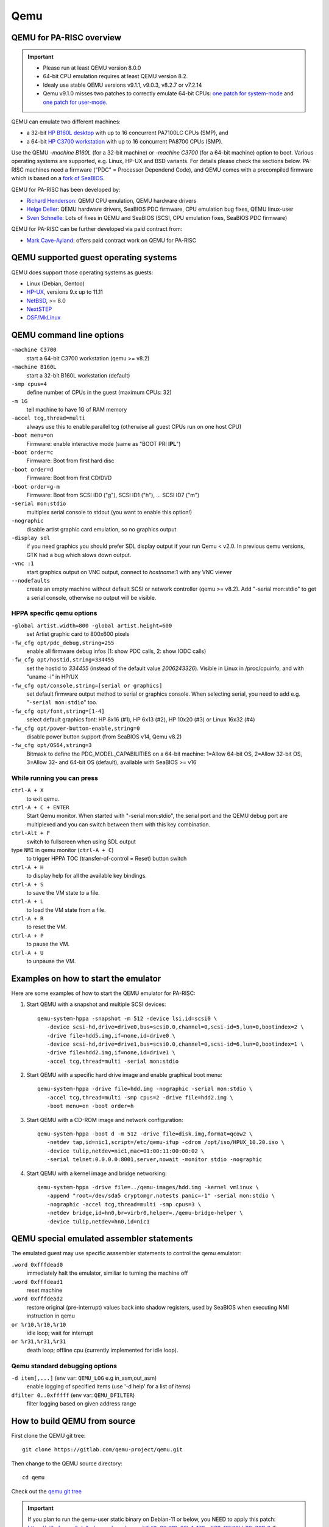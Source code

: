 ====
Qemu
====

.. _qemu_for_pa_risc_overview:

QEMU for PA-RISC overview
-------------------------

.. important::

   - Please run at least QEMU version 8.0.0
   - 64-bit CPU emulation requires at least QEMU version 8.2.
   - Idealy use stable QEMU versions v9.1.1, v9.0.3, v8.2.7 or v7.2.14
   - Qemu v9.1.0 misses two patches to correctly emulate 64-bit CPUs:
     `one patch for system-mode <https://gitlab.com/qemu-project/qemu/-/commit/ead5078cf1a5f11d16e3e8462154c859620bcc7e>`__
     and `one patch for user-mode <https://gitlab.com/qemu-project/qemu/-/commit/d33d3adb573794903380e03e767e06470514cefe>`__.

QEMU can emulate two different machines:

- a 32-bit `HP B160L desktop <https://www.openpa.net/systems/hp-visualize_b132l_b160l_b180l.html>`__
  with up to 16 concurrent PA7100LC CPUs (SMP), and
- a 64-bit `HP C3700 workstation <https://www.openpa.net/systems/hp-visualize_b1000_c3000_c3600.html>`__
  with up to 16 concurrent PA8700 CPUs (SMP).

Use the QEMU *-machine B160L* (for a 32-bit machine) or *-machine C3700*
(for a 64-bit machine) option to boot. Various operating systems are
supported, e.g. Linux, HP-UX and BSD variants. For details please check
the sections below. PA-RISC machines need a firmware ("PDC" = Processor
Dependend Code), and QEMU comes with a precompiled firmware which is
based on a `fork of SeaBIOS <https://github.com/hdeller/seabios-hppa/>`__.

QEMU for PA-RISC has been developed by:

- `Richard Henderson <mailto:rth@twiddle.net>`__: QEMU CPU emulation, QEMU hardware drivers
- `Helge Deller <mailto:deller@gmx.de>`__: QEMU hardware drivers, SeaBIOS PDC firmware, CPU emulation bug fixes, QEMU linux-user
- `Sven Schnelle <mailto:svens@stackframe.org>`__: Lots of fixes in QEMU and SeaBIOS (SCSI, CPU emulation fixes, SeaBIOS PDC firmware)

QEMU for PA-RISC can be further developed via paid contract from:

- `Mark Cave-Ayland <mailto:mark.cave-ayland@ilande.co.uk>`__: offers paid contract work on QEMU for PA-RISC

.. _qemu_supported_guest_operating_systems:

QEMU supported guest operating systems
--------------------------------------

QEMU does support those operating systems as guests:

- Linux (Debian, Gentoo)
- `HP-UX <https://en.wikipedia.org/wiki/HP-UX>`__, versions 9.x up to 11.11
- `NetBSD <https://wiki.netbsd.org/ports/hppa/>`__, >= 8.0
- `NextSTEP <https://winworldpc.com/product/nextstep/3x>`__
- `OSF/MkLinux <ftp://ftp.cirr.com/pub/hppa/mklinux/>`__

.. _qemu_command_line_options:

QEMU command line options
-------------------------

``-machine C3700``
  start a 64-bit C3700 workstation (qemu >= v8.2)

``-machine B160L``
  start a 32-bit B160L workstation (default)

``-smp cpus=4``
  define number of CPUs in the guest (maximum CPUs: 32)

``-m 1G``
  tell machine to have 1G of RAM memory

``-accel tcg,thread=multi``
  always use this to enable parallel tcg (otherwise all guest CPUs run on one host CPU)

``-boot menu=on``
  Firmware: enable interactive mode (same as "BOOT PRI **IPL**")

``-boot order=c``
  Firmware: Boot from first hard disc

``-boot order=d``
  Firmware: Boot from first CD/DVD

``-boot order=g-m``
  Firmware: Boot from SCSI ID0 ("g"), SCSI ID1 ("h"), ... SCSI ID7 ("m")

``-serial mon:stdio``
  multiplex serial console to stdout (you want to enable this option!)

``-nographic``
  disable artist graphic card emulation, so no graphics output

``-display sdl``
  if you need graphics you should prefer SDL display output if your run
  Qemu < v2.0. In previous qemu versions, GTK had a bug which slows down
  output.

``-vnc :1``
  start graphics output on VNC output, connect to *hostname*:1 with any VNC viewer

``--nodefaults``
  create an empty machine without default SCSI or network controller
  (qemu >= v8.2). Add "-serial mon:stdio" to get a serial console,
  otherwise no output will be visible.

HPPA specific qemu options
~~~~~~~~~~~~~~~~~~~~~~~~~~

``-global artist.width=800 -global artist.height=600``
  set Artist graphic card to 800x600 pixels

``-fw_cfg opt/pdc_debug,string=255``
  enable all firmware debug infos (1: show PDC calls, 2: show IODC calls)

``-fw_cfg opt/hostid,string=334455``
  set the hostid to *334455* (instead of the default value
  *2006243326*). Visible in Linux in /proc/cpuinfo, and with "uname -i"
  in HP/UX

``-fw_cfg opt/console,string=[serial or graphics]``
  set default firmware output method to serial or graphics console. When
  selecting serial, you need to add e.g. "``-serial mon:stdio``" too.

``-fw_cfg opt/font,string=[1-4]``
  select default graphics font: HP 8x16 (#1), HP 6x13 (#2), HP 10x20
  (#3) or Linux 16x32 (#4)

``-fw_cfg opt/power-button-enable,string=0``
  disable power button support (from SeaBIOS v14, Qemu v8.2)

``-fw_cfg opt/OS64,string=3``
  Bitmask to define the PDC_MODEL_CAPABILITIES on a 64-bit machine:
  1=Allow 64-bit OS, 2=Allow 32-bit OS, 3=Allow 32- and 64-bit OS
  (default), available with SeaBIOS >= v16

While running you can press
~~~~~~~~~~~~~~~~~~~~~~~~~~~

``ctrl-A + X``
    to exit qemu.

``ctrl-A + C + ENTER``
    Start Qemu monitor. When started with "-serial mon:stdio", the serial
    port and the QEMU debug port are multiplexed and you can switch
    between them with this key combination.

``ctrl-Alt + F``
    switch to fullscreen when using SDL output

type ``NMI`` in qemu monitor (``ctrl-A + C``)
    to trigger HPPA TOC (transfer-of-control = Reset) button switch

``ctrl-A + H``
    to display help for all the available key bindings.

``ctrl-A + S``
    to save the VM state to a file.

``ctrl-A + L``
    to load the VM state from a file.

``ctrl-A + R``
    to reset the VM.

``ctrl-A + P``
    to pause the VM.

``ctrl-A + U``
    to unpause the VM.


.. _examples_on_how_to_start_the_emulator:

Examples on how to start the emulator
-------------------------------------

Here are some examples of how to start the QEMU emulator for PA-RISC:

1. Start QEMU with a snapshot and multiple SCSI devices::

    qemu-system-hppa -snapshot -m 512 -device lsi,id=scsi0 \
       -device scsi-hd,drive=drive0,bus=scsi0.0,channel=0,scsi-id=5,lun=0,bootindex=2 \
       -drive file=hdd5.img,if=none,id=drive0 \
       -device scsi-hd,drive=drive1,bus=scsi0.0,channel=0,scsi-id=6,lun=0,bootindex=1 \
       -drive file=hdd2.img,if=none,id=drive1 \
       -accel tcg,thread=multi -serial mon:stdio

2. Start QEMU with a specific hard drive image and enable graphical boot menu::

    qemu-system-hppa -drive file=hdd.img -nographic -serial mon:stdio \
       -accel tcg,thread=multi -smp cpus=2 -drive file=hdd2.img \
       -boot menu=on -boot order=h

3. Start QEMU with a CD-ROM image and network configuration::

    qemu-system-hppa -boot d -m 512 -drive file=disk.img,format=qcow2 \
       -netdev tap,id=nic1,script=/etc/qemu-ifup -cdrom /opt/iso/HPUX_10.20.iso \
       -device tulip,netdev=nic1,mac=01:00:11:00:00:02 \
       -serial telnet:0.0.0.0:8001,server,nowait -monitor stdio -nographic

4. Start QEMU with a kernel image and bridge networking::

    qemu-system-hppa -drive file=../qemu-images/hdd.img -kernel vmlinux \
       -append "root=/dev/sda5 cryptomgr.notests panic=-1" -serial mon:stdio \
       -nographic -accel tcg,thread=multi -smp cpus=3 \
       -netdev bridge,id=hn0,br=virbr0,helper=./qemu-bridge-helper \
       -device tulip,netdev=hn0,id=nic1

.. _qemu_special_emulated_assembler_statements:

QEMU special emulated assembler statements
------------------------------------------

The emulated guest may use specific asssembler statements to control the
qemu emulator:

``.word 0xfffdead0``
  immediately halt the emulator, similiar to turning the machine off

``.word 0xfffdead1``
  reset machine

``.word 0xfffdead2``
  restore original (pre-interrupt) values back into shadow registers,
  used by SeaBIOS when executing NMI instruction in qemu

``or %r10,%r10,%r10``
  idle loop; wait for interrupt

``or %r31,%r31,%r31``
  death loop; offline cpu (currently implemented for idle loop).

Qemu standard debugging options
~~~~~~~~~~~~~~~~~~~~~~~~~~~~~~~

``-d item[,...]`` (env var: ``QEMU_LOG`` e.g in_asm,out_asm)
  enable logging of specified items (use '-d help' for a list of items)

``dfilter 0..0xfffff`` (env var: ``QEMU_DFILTER``)
  filter logging based on given address range

How to build QEMU from source
-----------------------------

First clone the QEMU git tree::

  git clone https://gitlab.com/qemu-project/qemu.git

Then change to the QEMU source directory::

  cd qemu

Check out the `qemu git tree <https://gitlab.com/qemu-project/qemu>`__

.. important::

  If you plan to run the qemu-user static binary on Debian-11 or below,
  you NEED to apply this patch: https://github.com/hdeller/qemu-hppa/commit/540e8fb618e66b4c172cc528c12580bb09e301b6
  (linux-user: handle binfmt-misc P flag as a separate exe name)

Run configure, e.g.

for system emulation without networking::

  ./configure --target-list=hppa-softmmu --enable-numa

for system emulation::

  ./configure --target-list=hppa-softmmu --enable-numa --enable-slirp

for user emulation::

   ./configure --target-list=hppa-linux-user --disable-stack-protector \
     --prefix=/home/qemu-hppa/chroot-unstable \
     --interp-prefix=/home/qemu-hppa/chroot-unstable --enable-slirp --stable

for user emulation without networking::

   ./configure --target-list=hppa-linux-user --disable-stack-protector \
     --prefix=/home/qemu-hppa/chroot-unstable \
     --interp-prefix=/home/qemu-hppa/chroot-unstable --stable

.. note::
   **Issues with Capstone package**
   
   If you encounter issues with the Capstone package during compilation, you may need to build it from source:
   
   1. Download Capstone from GitHub: https://github.com/capstone-engine/capstone
   
   2. Build with position independent code:
   
      .. code-block:: bash
         
         mkdir build && cd build
         cmake -DCMAKE_POSITION_INDEPENDENT_CODE=ON ..
         make
         sudo make install
   
   3. You might see some warnings during compilation after this, but they can be safely ignored.
   
   4. Continue with QEMU compilation as normal.

Run the following commands to build and install QEMU:

.. code-block:: bash

  make

or::

  make install  # This will install the built QEMU binaries to the specified prefix directory


Linux
-----

- Linux kernel >= 4.14 runs best, with initial optimizations added for
  kernels >= 4.9.

- Prefer the Tulip NIC, then e1000 over the rtl8129 card. The latter
  gives irq issues with Dino emulation.

- If you try to boot older Linux install CDs (Debian-5, Debian-8,
  Debian-9), you may need to start qemu with ``-boot menu=on``, and then
  change the kernel console option to ``console=ttyS0`` (serial port)
  instead of "console=tty0" (terminal). Then switch in GUI to the
  "serial0" device to see console. Alternatively start without graphical
  console, e.g. with ``-nographic``

Ready-to-run Debian Linux QEMU images for parisc
~~~~~~~~~~~~~~~~~~~~~~~~~~~~~~~~~~~~~~~~~~~~~~~~

Download Debian-12 hard disc image::

    wget http://dellerweb.de/qemu/debian-12-hdd-2023.img.bz2  # Debian 12 image

Unzip Image::

    bunzip2 debian-12-hdd-2023.img.bz2  # Unzip Debian 12 image

Download Debian-10 hard disc image::

    wget http://dellerweb.de/qemu/debian-10-hdd.img.bz2  # Debian 10 image

Unzip image::

    bunzip2 debian-10-hdd.img.bz2  # Unzip Debian 10 image

Run qemu:

Networking variant - with user-mode networking::

    qemu-system-hppa -drive file=debian-12-hdd-2023.img -nographic \
      -serial mon:stdio -accel tcg,thread=multi -smp cpus=4 \
      -netdev user,id=net0 -device tulip,netdev=net0

Non-networking variant::

    qemu-system-hppa -drive file=debian-12-hdd-2023.img -nographic \
      -serial mon:stdio -accel tcg,thread=multi -smp cpus=4

.. note::
  | Credentials: 
  | **Log-in:** root
  | **Password:** rootme

If a key is missing while running apt-update, do::

  apt-key adv --keyserver keyserver.ubuntu.com --recv-keys <KEY_ID>

Replace <KEY_ID> with the actual key ID shown in the error message.
For example, if you see an error about key '1234ABCD', run::

  apt-key adv --keyserver keyserver.ubuntu.com --recv-keys 1234ABCD

Note: In newer Debian versions, apt-key is deprecated, but this approach 
still works for the Debian images provided above.

How to run QEMU with Debian-10 installer image
~~~~~~~~~~~~~~~~~~~~~~~~~~~~~~~~~~~~~~~~~~~~~~

- Create a virtual hard disc once::

    qemu-img create -f qcow2 hdd.img 50G

- download a Linux install image, e.g.

  - for debian: http://backup.parisc-linux.org/debian-cd/debian-11.0.0-hppa-NETINST-1.iso
  - for gentoo: http://distfiles.gentoo.org/releases/hppa/autobuilds/

- Start emulator with the installer image once::

    qemu-system-hppa -drive file=hdd.img \
        -drive file=debian-11.0.0-hppa-NETINST-1.iso,media=cdrom \
        -boot order=d -accel tcg,thread=multi -smp cpus=4 \
        -serial mon:stdio -nographic

- Choose typical installation options, the defaults are OK.
- Shut down virtual machine after installation
- Start emulator with installed operating system any time::

    qemu-system-hppa -drive file=hdd.img -nographic \
        -serial mon:stdio -accel tcg,thread=multi -smp cpus=4


How to create chroot for linux-user
~~~~~~~~~~~~~~~~~~~~~~~~~~~~~~~~~~~

Examples for debian::

    a=armhf && debootstrap --arch=$a --include=busybox,gcc,gnupg --keyring=/usr/share/keyrings/debian-archive-keyring.gpg --foreign sid $a-chroot http://deb.debian.org/
    debootstrap --arch=ppc64el --include=busybox --foreign sid ppc64el-chroot
    debootstrap --arch=alpha --include=busybox --keyring=/usr/share/keyrings/debian-ports-archive-keyring.gpg --foreign sid alpha-chroot http://ftp.ports.debian.org/debian-ports/
    a=powerpc && debootstrap --arch=$a --include=busybox --keyring=/usr/share/keyrings/debian-ports-archive-keyring.gpg --foreign sid $a-chroot http://ftp.ports.debian.org/debian-ports/
    cp /etc/passwd, group, shells target/etc
    echo armhf-chroot > etc/debian_chroot

Gentoo Linux
~~~~~~~~~~~~

- From https://www.gentoo.org/downloads/#hppa download the Minimal
  installation CD or the hppa32 netboot image (lif file)
- Start qemu with "-cdrom ", or the lif file with "-drive file=", e.g.::

    qemu-system-hppa -drive file=gentoo-2020-hppa-netboot.lif \
        -accel tcg,thread=multi -smp cpus=2 -nographic


HP-UX
-----

- You will need a set of HP-UX PA-RISC installation CD-ROMS or DVDs

  - as of 2024 only booting 32-bit HP-UX is working. We are working on adding 64-bit support.
  - starting from `HP-UX 10.x up to 11.11 (11i v1) <https://www.openpa.net/hp-ux_unix.html#hpux11i>`__
  - only PA-RISC installation medias are supported. CDs for Itanium-2 based HP machines are NOT supported.
  - you may copy those CDs to ISO files for usage with qemu.
  - please support us by buying from `our sponsors <https://parisc.wiki.kernel.org/index.php/Main_Page#Our_sponsors>`__.

- **NOTE**: Please **keep the default screen resolution of 1280x1024
  pixels**. HP-UX may crash if you increase the width, or in graphical
  environment (with dtwm) the mouse won't be able to reach any line >=
  1146 pxels.

- You probably won't be able to boot an original HP-UX installed hard
  disc image coming from a physical machine other than a B160L. The
  reason is, that the HP-UX kernel from the other machine has drivers
  built-in and won't recognize the SCSI and network in the emulated
  virtual machine.

- LASI NIC emulation and NCR 710 emulation is needed in order to be able
  to boot older HP-UX releases.

- Even physical HP machines were not able to boot every HP-UX 11 minor
  version. The HP support matrix at http://hpe.com/info/hpuxservermatrix
  gives you an overview.

- `Astrobaby wrote about his test results.  <https://astr0baby.wordpress.com/2019/04/28/running-hp-ux-11-11-on-qemu-system-hp>`__

- Hints:

  - The "INTERRUPT KEY" mentioned sometimes by HP-UX can be emulated
    with the ``Ctrl-\\`` or ``Ctrl-#`` key combination

  - In case you lost the HP-UX root password, boot at ISL ``hpux -is``
    and then give a new password with running "passwd" (you need to use
    the ``-boot menu=on`` qemu option)

  - When booting HP-UX may show strange characters instead of brackets -
    just delete the file /etc/kbdlang, reboot and choose PS2_DIN_US language

- How to start X11, CDE or dtwm

  - CDE Login: init 4
  - CDE desktop: start "xinit", then "/usr/dt/bin/dtsession"
  - X11: startx
  - dtwm Window Manager: start "xinit", then run "/usr/dt/bin/dtwm".

- How to run full filesystem check: ``fsck -F vxfs -y -o full``
- File downloads see https://archive.org/download/hpunix/

HP-UX 9 is the first HP-UX release which does support the PA-RISC CPU.
HP-UX 9.05 fails when booting the install CD (reported 2021/05/18)::

    Stored message buffer up to panic:
        Floating point coprocessor configured and enabled.
        No BTLB entries found for processor 0
        Unsupported module type 0x7 found
        System Panic:
            B2352A HP-UX (A.09.05) #2: Tue Oct 18 15:46:14 PDT 1994
        panic: (display==0xbc00, flags==0x0) Unable to initialize msus structure
        PC-Offset Stack Trace (read across, most recent is 1st):
            0x000ec6f8  0x000d7e3c  0x00081e5c  0x000254c0
        End Of Stack
        dumping 0 bytes to dev 0xffffffff, offset 0 ...
        Dump failed, returning 5.

according to `this document <https://archive.org/stream/bitsavers_hp9000hpuxingHPBASICUX6.2Aug91_5917615/E2040-90001_Using_HP_BASIC_UX_6.2_Aug91_djvu.txt>`__
"msus" means "mass storage unit specifier" and "msvs" means "mass
storage volume specifier" while the msvs is sometimes called an "msus".
I assume HP-UX 9.05 doesn't know how to handle the emulated SCSI PCI
card and thus can't access the disc. Remember, a B160L is different to a
HP700, and a HP700 had a built-in LASI700 (NCR700) SCSI controller.

HP ODE
~~~~~~

The HP :doc:`Offline Diagnostic Environment (ODE)
<offline_diagnostic_environment_ode>` is a great utility to test the
quality of the QEMU emulation. This is an ongoing effort, see above
website for details.

HP-UX 9.x
~~~~~~~~~

This does not work yet. Mostly due to missing qemu drivers. For here for
some notes about how to install :doc:`HPUX-9 <hpux-9>`.

NetBSD
------

Relevant NetBSD/hppa links:

- Daily install images: https://nycdn.netbsd.org/pub/NetBSD-daily/netbsd-9/latest/images/
- Install images: https://cdn.netbsd.org/pub/NetBSD/install-images/
- Generic NetBSD/hppa info: http://wiki.netbsd.org/ports/hppa/
- How to install NetBSD with qemu: http://wiki.netbsd.org/ports/hppa/qemu_hppa/

Please note that at least NetBSD-8 required. NetBSD-7 doesn't work,
since the NetBSD kernel trap handler code complains about the stack
pointer in the trap frame. Reported error is::

    insanity: 'tf->tf_sp >= minsp && tf->tf_sp < maxsp' at trap:556 type 0xf tf 0xe00040 lwp 0xe38140 sp 0xa0 pc 0x200240

(info by Nick Hudson <nick.hudson@gmx.co.uk>)

OSF/MkLinux
-----------

Download at ftp://ftp.cirr.com/pub/hppa/mklinux/ The file
root_ext2_g.dd.bin.gz doesn't cleanly decompress.. so I did a gzip -dc
into root_ext2_g.dd.bin.

MkLinux sources: https://github.com/slp/osfmk-mklinux

::

    qemu-system-hppa -boot c -drive if=scsi,bus=0,index=3,file=root_ext2_g.dd.bin,format=raw \
        -serial mon:stdio -nographic -m 128

It boots, but fails during device detection because Qemu currently
emulates a B160, while MkLinux expects a HP700. So it fails to see the
LASI chip below the GSC bridge::

    NVM bootdata Bad Checksum (0)
    OSF Mach boot
    : /mach
    text (0x95618) at 0x11000
    data (0x48594) at 0xa8000
    Mach 3.0 VERSION(PMK1.1): cb \ \ ; Wed Nov 26 17:20:37 MET 1997; mach_kernel/PRODUCTION (cameleon)
    HP9000/
    unknown machine type 0x502
    good luck :-)
    , 0K Icache, 0K Dcache, 256 entry shared TLB)
    Warning: unsupported module at ffc00000 (type:7 svers:0 hvers:50)
    Stack Trace (depth=1):
         0x00084d68
    End of Stack 

(info by Jason Stevens <neozeed@gmail.com>)

Future QEMU work
----------------

Possible enhancements:

- Add Dino/Lasi serial port
- Harmony sound card in Lasi
- Does HP-UX has some kind of "sleep" assembler instruction in it's idle loop which can be used to lower qemu power consumption?
- Fix virtio-drivers in SeaBIOS (missing endianess conversions, because SeaBIOS is originally only Little-endian for x86)
- Emulate a 712 and/or j5000 machine
- Emulate built-in LASI SCSI controller instead of PCI SCSI add-on card

Screenshots
-----------

HP-UX CDE graphical Login
~~~~~~~~~~~~~~~~~~~~~~~~~

.. image:: media/hpux-10-cde-login.png

HP-UX CDE
~~~~~~~~~

.. image:: media/hpux-10-cde1.png

HP-UX 10.20 with VUE
~~~~~~~~~~~~~~~~~~~~

.. image:: media/hpux-10-vue.png
